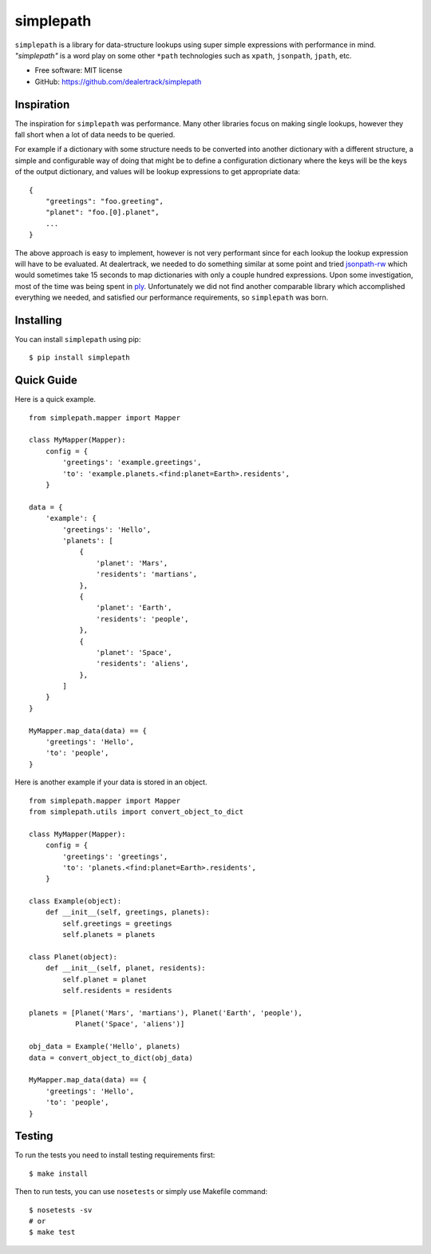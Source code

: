 ==========
simplepath
==========

.. image:: https://badge.fury.io/py/simplepath.png
    :target: http://badge.fury.io/py/simplepath

.. image:: https://travis-ci.org/dealertrack/simplepath.png?branch=master
    :target: https://travis-ci.org/dealertrack/simplepath

.. image:: https://coveralls.io/repos/dealertrack/simplepath/badge.svg
    :target: https://coveralls.io/r/dealertrack/simplepath


``simplepath`` is a library for data-structure lookups
using super simple expressions with performance in mind.
*"simplepath"* is a word play on some other ``*path`` technologies
such as ``xpath``, ``jsonpath``, ``jpath``, etc.

* Free software: MIT license
* GitHub: https://github.com/dealertrack/simplepath

Inspiration
-----------

The inspiration for ``simplepath`` was performance. Many other
libraries focus on making single lookups, however they fall 
short when a lot of data needs to be queried.

For example if a dictionary with some structure needs to be converted
into another dictionary with a different structure, a simple and
configurable way of doing that might be to define a configuration
dictionary where the keys will be the keys of the output dictionary, 
and values will be lookup expressions to get appropriate data::

    {
        "greetings": "foo.greeting",
        "planet": "foo.[0].planet",
        ...
    }

The above approach is easy to implement, however is not very performant
since for each lookup the lookup expression will have to be evaluated.
At dealertrack, we needed to do something similar at some point and
tried `jsonpath-rw <https://pypi.python.org/pypi/jsonpath-rw>`_
which would sometimes take 15 seconds to map dictionaries with only
a couple hundred expressions. Upon some investigation, most of the
time was being spent in `ply <https://pypi.python.org/pypi/ply>`_.
Unfortunately we did not find another comparable library which
accomplished everything we needed, and satisfied our performance
requirements, so ``simplepath`` was born.

Installing
----------

You can install ``simplepath`` using pip::

    $ pip install simplepath

Quick Guide
-----------

Here is a quick example.

::

    from simplepath.mapper import Mapper

    class MyMapper(Mapper):
        config = {
            'greetings': 'example.greetings',
            'to': 'example.planets.<find:planet=Earth>.residents',
        }

    data = {
        'example': {
            'greetings': 'Hello',
            'planets': [
                {
                    'planet': 'Mars',
                    'residents': 'martians',
                },
                {
                    'planet': 'Earth',
                    'residents': 'people',
                },
                {
                    'planet': 'Space',
                    'residents': 'aliens',
                },
            ]
        }
    }

    MyMapper.map_data(data) == {
        'greetings': 'Hello',
        'to': 'people',
    }

Here is another example if your data is stored in an object.

::

    from simplepath.mapper import Mapper
    from simplepath.utils import convert_object_to_dict

    class MyMapper(Mapper):
        config = {
            'greetings': 'greetings',
            'to': 'planets.<find:planet=Earth>.residents',
        }

    class Example(object):
        def __init__(self, greetings, planets):
            self.greetings = greetings
            self.planets = planets

    class Planet(object):
        def __init__(self, planet, residents):
            self.planet = planet
            self.residents = residents

    planets = [Planet('Mars', 'martians'), Planet('Earth', 'people'),
               Planet('Space', 'aliens')]

    obj_data = Example('Hello', planets)
    data = convert_object_to_dict(obj_data)

    MyMapper.map_data(data) == {
        'greetings': 'Hello',
        'to': 'people',
    }


Testing
-------

To run the tests you need to install testing requirements first::

    $ make install

Then to run tests, you can use ``nosetests`` or simply use Makefile command::

    $ nosetests -sv
    # or
    $ make test
